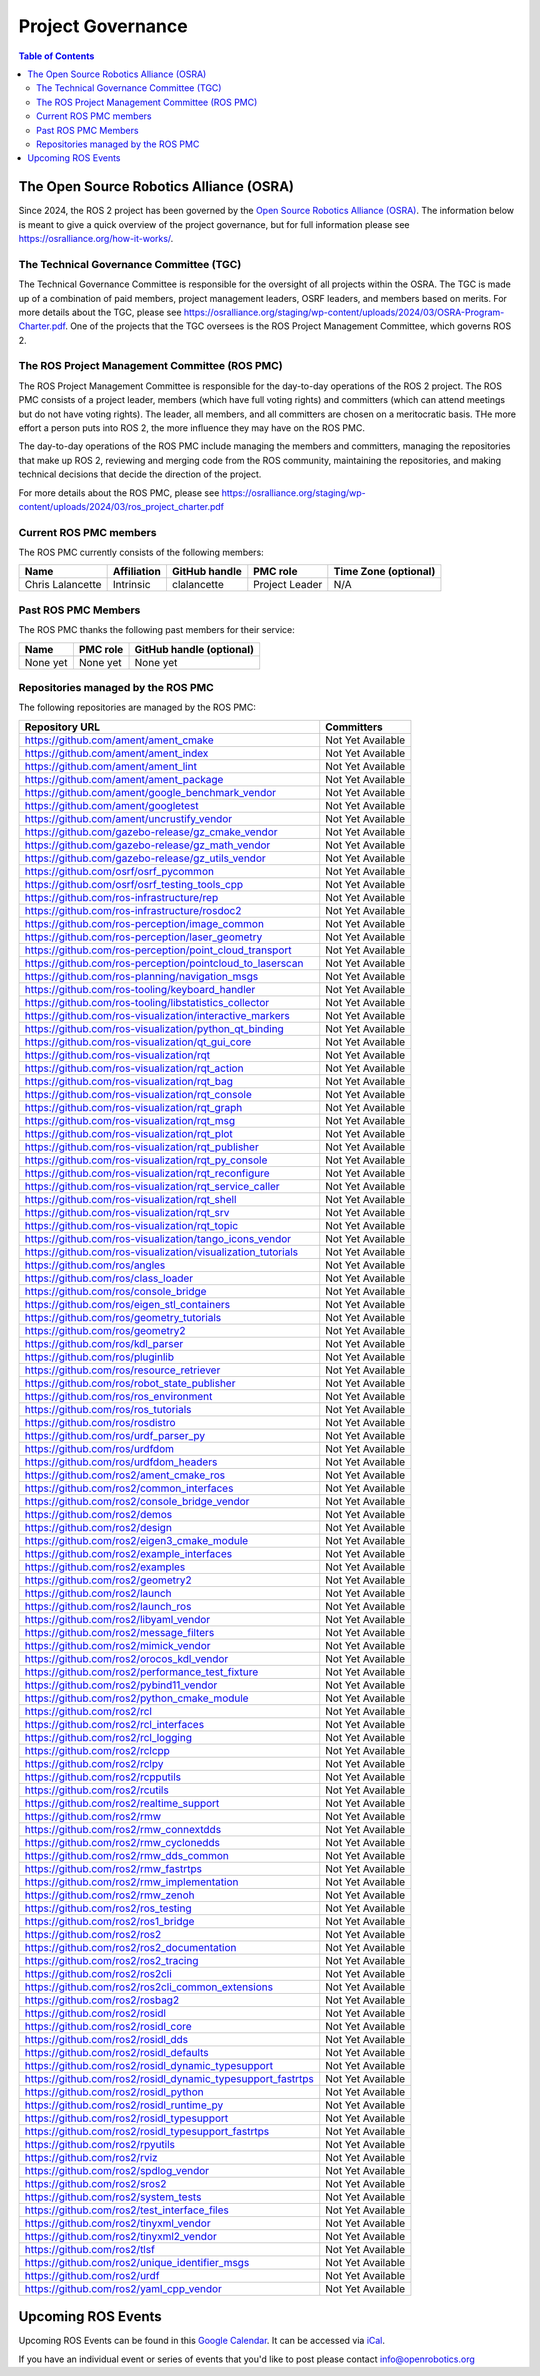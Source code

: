 .. redirect-from::

  Governance

.. _Governance:

Project Governance
==================

.. contents:: Table of Contents
   :depth: 2
   :local:

The Open Source Robotics Alliance (OSRA)
----------------------------------------

Since 2024, the ROS 2 project has been governed by the `Open Source Robotics Alliance (OSRA) <https://osralliance.org/>`__.
The information below is meant to give a quick overview of the project governance, but for full information please see https://osralliance.org/how-it-works/.

The Technical Governance Committee (TGC)
^^^^^^^^^^^^^^^^^^^^^^^^^^^^^^^^^^^^^^^^

The Technical Governance Committee is responsible for the oversight of all projects within the OSRA.
The TGC is made up of a combination of paid members, project management leaders, OSRF leaders, and members based on merits.
For more details about the TGC, please see https://osralliance.org/staging/wp-content/uploads/2024/03/OSRA-Program-Charter.pdf.
One of the projects that the TGC oversees is the ROS Project Management Committee, which governs ROS 2.

The ROS Project Management Committee (ROS PMC)
^^^^^^^^^^^^^^^^^^^^^^^^^^^^^^^^^^^^^^^^^^^^^^

The ROS Project Management Committee is responsible for the day-to-day operations of the ROS 2 project.
The ROS PMC consists of a project leader, members (which have full voting rights) and committers (which can attend meetings but do not have voting rights).
The leader, all members, and all committers are chosen on a meritocratic basis.
THe more effort a person puts into ROS 2, the more influence they may have on the ROS PMC.

The day-to-day operations of the ROS PMC include managing the members and committers, managing the repositories that make up ROS 2, reviewing and merging code from the ROS community, maintaining the repositories, and making technical decisions that decide the direction of the project.

For more details about the ROS PMC, please see https://osralliance.org/staging/wp-content/uploads/2024/03/ros_project_charter.pdf

Current ROS PMC members
^^^^^^^^^^^^^^^^^^^^^^^

The ROS PMC currently consists of the following members:

.. list-table::
   :header-rows: 1

   * - Name
     - Affiliation
     - GitHub handle
     - PMC role
     - Time Zone (optional)
   * - Chris Lalancette
     - Intrinsic
     - clalancette
     - Project Leader
     - N/A

Past ROS PMC Members
^^^^^^^^^^^^^^^^^^^^

The ROS PMC thanks the following past members for their service:

.. list-table::
   :header-rows: 1

   * - Name
     - PMC role
     - GitHub handle (optional)
   * - None yet
     - None yet
     - None yet

Repositories managed by the ROS PMC
^^^^^^^^^^^^^^^^^^^^^^^^^^^^^^^^^^^

The following repositories are managed by the ROS PMC:

.. list-table::
   :header-rows: 1

   * - Repository URL
     - Committers
   * - https://github.com/ament/ament_cmake
     - Not Yet Available
   * - https://github.com/ament/ament_index
     - Not Yet Available
   * - https://github.com/ament/ament_lint
     - Not Yet Available
   * - https://github.com/ament/ament_package
     - Not Yet Available
   * - https://github.com/ament/google_benchmark_vendor
     - Not Yet Available
   * - https://github.com/ament/googletest
     - Not Yet Available
   * - https://github.com/ament/uncrustify_vendor
     - Not Yet Available
   * - https://github.com/gazebo-release/gz_cmake_vendor
     - Not Yet Available
   * - https://github.com/gazebo-release/gz_math_vendor
     - Not Yet Available
   * - https://github.com/gazebo-release/gz_utils_vendor
     - Not Yet Available
   * - https://github.com/osrf/osrf_pycommon
     - Not Yet Available
   * - https://github.com/osrf/osrf_testing_tools_cpp
     - Not Yet Available
   * - https://github.com/ros-infrastructure/rep
     - Not Yet Available
   * - https://github.com/ros-infrastructure/rosdoc2
     - Not Yet Available
   * - https://github.com/ros-perception/image_common
     - Not Yet Available
   * - https://github.com/ros-perception/laser_geometry
     - Not Yet Available
   * - https://github.com/ros-perception/point_cloud_transport
     - Not Yet Available
   * - https://github.com/ros-perception/pointcloud_to_laserscan
     - Not Yet Available
   * - https://github.com/ros-planning/navigation_msgs
     - Not Yet Available
   * - https://github.com/ros-tooling/keyboard_handler
     - Not Yet Available
   * - https://github.com/ros-tooling/libstatistics_collector
     - Not Yet Available
   * - https://github.com/ros-visualization/interactive_markers
     - Not Yet Available
   * - https://github.com/ros-visualization/python_qt_binding
     - Not Yet Available
   * - https://github.com/ros-visualization/qt_gui_core
     - Not Yet Available
   * - https://github.com/ros-visualization/rqt
     - Not Yet Available
   * - https://github.com/ros-visualization/rqt_action
     - Not Yet Available
   * - https://github.com/ros-visualization/rqt_bag
     - Not Yet Available
   * - https://github.com/ros-visualization/rqt_console
     - Not Yet Available
   * - https://github.com/ros-visualization/rqt_graph
     - Not Yet Available
   * - https://github.com/ros-visualization/rqt_msg
     - Not Yet Available
   * - https://github.com/ros-visualization/rqt_plot
     - Not Yet Available
   * - https://github.com/ros-visualization/rqt_publisher
     - Not Yet Available
   * - https://github.com/ros-visualization/rqt_py_console
     - Not Yet Available
   * - https://github.com/ros-visualization/rqt_reconfigure
     - Not Yet Available
   * - https://github.com/ros-visualization/rqt_service_caller
     - Not Yet Available
   * - https://github.com/ros-visualization/rqt_shell
     - Not Yet Available
   * - https://github.com/ros-visualization/rqt_srv
     - Not Yet Available
   * - https://github.com/ros-visualization/rqt_topic
     - Not Yet Available
   * - https://github.com/ros-visualization/tango_icons_vendor
     - Not Yet Available
   * - https://github.com/ros-visualization/visualization_tutorials
     - Not Yet Available
   * - https://github.com/ros/angles
     - Not Yet Available
   * - https://github.com/ros/class_loader
     - Not Yet Available
   * - https://github.com/ros/console_bridge
     - Not Yet Available
   * - https://github.com/ros/eigen_stl_containers
     - Not Yet Available
   * - https://github.com/ros/geometry_tutorials
     - Not Yet Available
   * - https://github.com/ros/geometry2
     - Not Yet Available
   * - https://github.com/ros/kdl_parser
     - Not Yet Available
   * - https://github.com/ros/pluginlib
     - Not Yet Available
   * - https://github.com/ros/resource_retriever
     - Not Yet Available
   * - https://github.com/ros/robot_state_publisher
     - Not Yet Available
   * - https://github.com/ros/ros_environment
     - Not Yet Available
   * - https://github.com/ros/ros_tutorials
     - Not Yet Available
   * - https://github.com/ros/rosdistro
     - Not Yet Available
   * - https://github.com/ros/urdf_parser_py
     - Not Yet Available
   * - https://github.com/ros/urdfdom
     - Not Yet Available
   * - https://github.com/ros/urdfdom_headers
     - Not Yet Available
   * - https://github.com/ros2/ament_cmake_ros
     - Not Yet Available
   * - https://github.com/ros2/common_interfaces
     - Not Yet Available
   * - https://github.com/ros2/console_bridge_vendor
     - Not Yet Available
   * - https://github.com/ros2/demos
     - Not Yet Available
   * - https://github.com/ros2/design
     - Not Yet Available
   * - https://github.com/ros2/eigen3_cmake_module
     - Not Yet Available
   * - https://github.com/ros2/example_interfaces
     - Not Yet Available
   * - https://github.com/ros2/examples
     - Not Yet Available
   * - https://github.com/ros2/geometry2
     - Not Yet Available
   * - https://github.com/ros2/launch
     - Not Yet Available
   * - https://github.com/ros2/launch_ros
     - Not Yet Available
   * - https://github.com/ros2/libyaml_vendor
     - Not Yet Available
   * - https://github.com/ros2/message_filters
     - Not Yet Available
   * - https://github.com/ros2/mimick_vendor
     - Not Yet Available
   * - https://github.com/ros2/orocos_kdl_vendor
     - Not Yet Available
   * - https://github.com/ros2/performance_test_fixture
     - Not Yet Available
   * - https://github.com/ros2/pybind11_vendor
     - Not Yet Available
   * - https://github.com/ros2/python_cmake_module
     - Not Yet Available
   * - https://github.com/ros2/rcl
     - Not Yet Available
   * - https://github.com/ros2/rcl_interfaces
     - Not Yet Available
   * - https://github.com/ros2/rcl_logging
     - Not Yet Available
   * - https://github.com/ros2/rclcpp
     - Not Yet Available
   * - https://github.com/ros2/rclpy
     - Not Yet Available
   * - https://github.com/ros2/rcpputils
     - Not Yet Available
   * - https://github.com/ros2/rcutils
     - Not Yet Available
   * - https://github.com/ros2/realtime_support
     - Not Yet Available
   * - https://github.com/ros2/rmw
     - Not Yet Available
   * - https://github.com/ros2/rmw_connextdds
     - Not Yet Available
   * - https://github.com/ros2/rmw_cyclonedds
     - Not Yet Available
   * - https://github.com/ros2/rmw_dds_common
     - Not Yet Available
   * - https://github.com/ros2/rmw_fastrtps
     - Not Yet Available
   * - https://github.com/ros2/rmw_implementation
     - Not Yet Available
   * - https://github.com/ros2/rmw_zenoh
     - Not Yet Available
   * - https://github.com/ros2/ros_testing
     - Not Yet Available
   * - https://github.com/ros2/ros1_bridge
     - Not Yet Available
   * - https://github.com/ros2/ros2
     - Not Yet Available
   * - https://github.com/ros2/ros2_documentation
     - Not Yet Available
   * - https://github.com/ros2/ros2_tracing
     - Not Yet Available
   * - https://github.com/ros2/ros2cli
     - Not Yet Available
   * - https://github.com/ros2/ros2cli_common_extensions
     - Not Yet Available
   * - https://github.com/ros2/rosbag2
     - Not Yet Available
   * - https://github.com/ros2/rosidl
     - Not Yet Available
   * - https://github.com/ros2/rosidl_core
     - Not Yet Available
   * - https://github.com/ros2/rosidl_dds
     - Not Yet Available
   * - https://github.com/ros2/rosidl_defaults
     - Not Yet Available
   * - https://github.com/ros2/rosidl_dynamic_typesupport
     - Not Yet Available
   * - https://github.com/ros2/rosidl_dynamic_typesupport_fastrtps
     - Not Yet Available
   * - https://github.com/ros2/rosidl_python
     - Not Yet Available
   * - https://github.com/ros2/rosidl_runtime_py
     - Not Yet Available
   * - https://github.com/ros2/rosidl_typesupport
     - Not Yet Available
   * - https://github.com/ros2/rosidl_typesupport_fastrtps
     - Not Yet Available
   * - https://github.com/ros2/rpyutils
     - Not Yet Available
   * - https://github.com/ros2/rviz
     - Not Yet Available
   * - https://github.com/ros2/spdlog_vendor
     - Not Yet Available
   * - https://github.com/ros2/sros2
     - Not Yet Available
   * - https://github.com/ros2/system_tests
     - Not Yet Available
   * - https://github.com/ros2/test_interface_files
     - Not Yet Available
   * - https://github.com/ros2/tinyxml_vendor
     - Not Yet Available
   * - https://github.com/ros2/tinyxml2_vendor
     - Not Yet Available
   * - https://github.com/ros2/tlsf
     - Not Yet Available
   * - https://github.com/ros2/unique_identifier_msgs
     - Not Yet Available
   * - https://github.com/ros2/urdf
     - Not Yet Available
   * - https://github.com/ros2/yaml_cpp_vendor
     - Not Yet Available

Upcoming ROS Events
-------------------

Upcoming ROS Events can be found in this `Google Calendar <https://calendar.google.com/calendar/embed?src=agf3kajirket8khktupm9go748%40group.calendar.google.com&ctz=America%2FLos_Angeles>`_.
It can be accessed via `iCal <https://calendar.google.com/calendar/ical/agf3kajirket8khktupm9go748%40group.calendar.google.com/public/basic.ics>`_.

.. raw:: html

    <!--
    The below code comes from https://www.mpking.com/2021/04/making-google-calendar-embeddable.html.
    The basic idea is that if we are on a desktop device (defined as anything that has more than 767 pixels),
    then we show the monthly version of the calendar. If we are on a device with 767 or less, show the agenda
    version, which is much narrower.
    -->
    <style>
      .responsiveCal {
        position: relative; padding-bottom: 75%; height: 0; overflow: hidden;
      }

      .responsiveCal iframe {
        position: absolute; top:0; left: 0; width: 100%; height: 100%;
      }

      @media all and (min-width: 768px) {
        .deskContent {display:block;}
        .phoneContent {display:none;}
      }

      @media all and (max-width: 767px) {
        .deskContent {display:none;}
        .phoneContent {display:block;}
      }
    </style>
    <div class="responsiveCal">
      <div class="deskContent">
        <iframe src="https://calendar.google.com/calendar/embed?src=agf3kajirket8khktupm9go748%40group.calendar.google.com" style="border: 0" width="800" height="600" frameborder="0" scrolling="no"></iframe>
      </div>
      <div class="phoneContent"><iframe src="https://calendar.google.com/calendar/embed?mode=AGENDA&amp;height=400&amp;wkst=1&amp;src=agf3kajirket8khktupm9go748%40group.calendar.google.com" style="border: 0" width="280" height="500" frameborder="0" scrolling="no"></iframe>
      </div>
    </div>

If you have an individual event or series of events that you'd like to post please contact info@openrobotics.org
